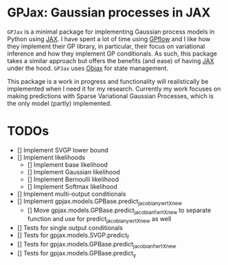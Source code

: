 * GPJax: Gaussian processes in JAX
  
=GPJax= is a minimal package for implementing Gaussian process models in Python using [[https://github.com/google/jax][JAX]].
I have spent a lot of time using [[https://github.com/GPflow/GPflow][GPflow]] and I like how they implement their GP library, in particular,
their focus on variational inference and how they implement GP conditionals.
As such, this package takes a similar approach but offers the benefits (and ease) of having [[https://github.com/google/jax][JAX]] under the hood.
=GPJax= uses [[https://github.com/google/objax][Objax]] for state management.

This package is a work in progress and functionality will realistically be implemented when I need it for my research.
Currently my work focuses on making predictions with Sparse Variational Gaussian Processes,
which is the only model (partly) implemented.

* TODOs
- [] Implement SVGP lower bound 
- [] Implement likelihoods
  - [] Implement base likelihood
  - [] Implement Gaussian likelihood
  - [] Implement Bernoulli likelihood
  - [] Implement Softmax likelihood
- [] Implement multi-output conditionals
- [] Implement gpjax.models.GPBase.predict_jacobian_y_wrt_Xnew
  - [] Move gpjax.models.GPBase.predict_jacobian_f_wrt_Xnew to separate function and use for predict_jacobian_y_wrt_Xnew as well

- [] Tests for single output conditionals
- [] Tests for gpjax.models.SVGP.predict_f
- [] Tests for gpjax.models.GPBase.predict_jacobian_f_wrt_Xnew
- [] Tests for gpjax.models.GPBase.predict_y

